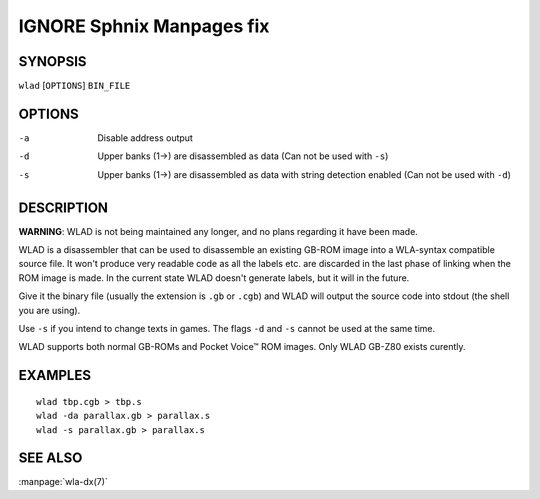 
.. Due to something, the manpages generated by sphnix do not display the
   sections UNLESS there is a subsection defined. Luckly, that subsection
   is invisible in the manpage. Sphinx (sphinx-build) 1.2.3 & 1.4.5


IGNORE Sphnix Manpages fix
--------------------------


SYNOPSIS
========

| ``wlad`` [``OPTIONS``] ``BIN_FILE``


OPTIONS
=======

-a  Disable address output
-d  Upper banks (1->) are disassembled as data (Can not be used with ``-s``)
-s  Upper banks (1->) are disassembled as data with string detection enabled
    (Can not be used with ``-d``)


DESCRIPTION
===========

**WARNING**: WLAD is not being maintained any longer, and no plans regarding it
have been made.

WLAD is a disassembler that can be used to disassemble an existing GB-ROM
image into a WLA-syntax compatible source file. It won't produce very readable
code as all the labels etc. are discarded in the last phase of linking when
the ROM image is made. In the current state WLAD doesn't generate labels,
but it will in the future.

Give it the binary file (usually the extension is ``.gb`` or ``.cgb``) and
WLAD will output the source code into stdout (the shell you are using).

Use ``-s`` if you intend to change texts in games.
The flags ``-d`` and ``-s`` cannot be used at the same time.

WLAD supports both normal GB-ROMs and Pocket Voice™ ROM images.
Only WLAD GB-Z80 exists curently.


EXAMPLES
========

::

    wlad tbp.cgb > tbp.s
    wlad -da parallax.gb > parallax.s
    wlad -s parallax.gb > parallax.s


SEE ALSO
========

:manpage:`wla-dx(7)`
